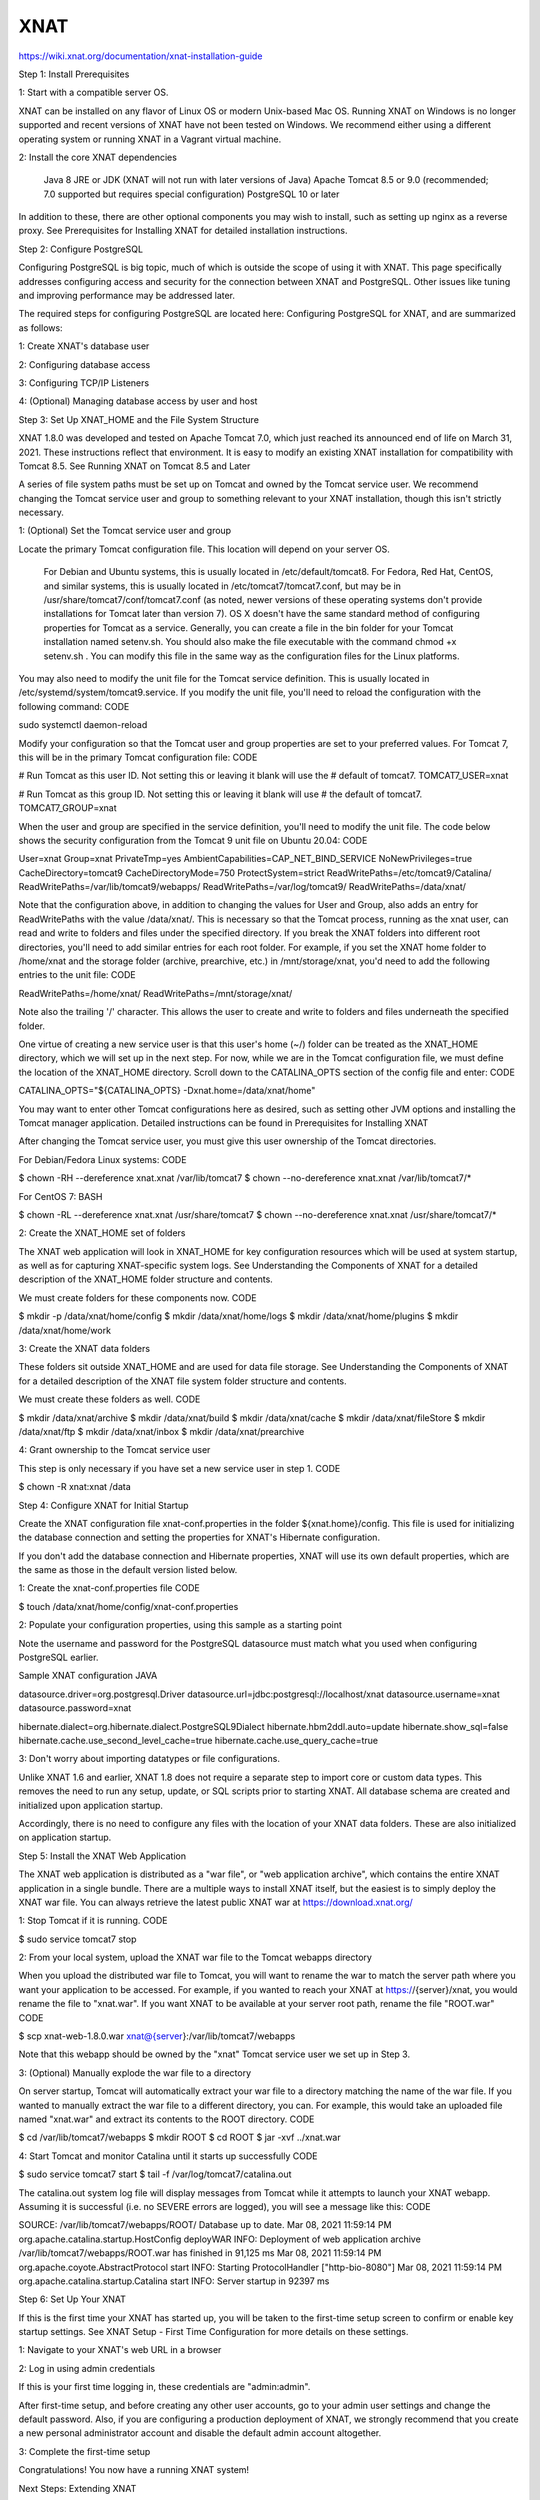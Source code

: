 XNAT
====

https://wiki.xnat.org/documentation/xnat-installation-guide

Step 1: Install Prerequisites

1: Start with a compatible server OS.

XNAT can be installed on any flavor of Linux OS or modern Unix-based Mac OS. Running XNAT on Windows is no longer supported and recent versions of XNAT have not been tested on Windows. We recommend either using a different operating system or running XNAT in a Vagrant virtual machine.

2: Install the core XNAT dependencies

    Java 8 JRE or JDK (XNAT will not run with later versions of Java)
    Apache Tomcat 8.5 or 9.0 (recommended; 7.0 supported but requires special configuration)
    PostgreSQL 10 or later

In addition to these, there are other optional components you may wish to install, such as setting up nginx as a reverse proxy. See Prerequisites for Installing XNAT for detailed installation instructions.

Step 2: Configure PostgreSQL

Configuring PostgreSQL is big topic, much of which is outside the scope of using it with XNAT. This page specifically addresses configuring access and security for the connection between XNAT and PostgreSQL. Other issues like tuning and improving performance may be addressed later.

The required steps for configuring PostgreSQL are located here: Configuring PostgreSQL for XNAT, and are summarized as follows:

1: Create XNAT's database user

2: Configuring database access

3: Configuring TCP/IP Listeners

4: (Optional) Managing database access by user and host

Step 3: Set Up XNAT_HOME and the File System Structure

XNAT 1.8.0 was developed and tested on Apache Tomcat 7.0, which just reached its announced end of life on March 31, 2021. These instructions reflect that environment. It is easy to modify an existing XNAT installation for compatibility with Tomcat 8.5. See Running XNAT on Tomcat 8.5 and Later

A series of file system paths must be set up on Tomcat and owned by the Tomcat service user. We recommend changing the Tomcat service user and group to something relevant to your XNAT installation, though this isn't strictly necessary.

1: (Optional) Set the Tomcat service user and group

Locate the primary Tomcat configuration file. This location will depend on your server OS.

    For Debian and Ubuntu systems, this is usually located in /etc/default/tomcat8.
    For Fedora, Red Hat, CentOS, and similar systems, this is usually located in /etc/tomcat7/tomcat7.conf, but may be in /usr/share/tomcat7/conf/tomcat7.conf (as noted, newer versions of these operating systems don't provide installations for Tomcat later than version 7).
    OS X doesn't have the same standard method of configuring properties for Tomcat as a service. Generally, you can create a file in the bin folder for your Tomcat installation named setenv.sh. You should also make the file executable with the command chmod +x setenv.sh . You can modify this file in the same way as the configuration files for the Linux platforms.

You may also need to modify the unit file for the Tomcat service definition. This is usually located in /etc/systemd/system/tomcat9.service. If you modify the unit file, you'll need to reload the configuration with the following command:
CODE

sudo systemctl daemon-reload

Modify your configuration so that the Tomcat user and group properties are set to your preferred values. For Tomcat 7, this will be in the primary Tomcat configuration file:
CODE

# Run Tomcat as this user ID. Not setting this or leaving it blank will use the
# default of tomcat7.
TOMCAT7_USER=xnat

# Run Tomcat as this group ID. Not setting this or leaving it blank will use
# the default of tomcat7.
TOMCAT7_GROUP=xnat

When the user and group are specified in the service definition, you'll need to modify the unit file. The code below shows the security configuration from the Tomcat 9 unit file on Ubuntu 20.04:
CODE

User=xnat
Group=xnat
PrivateTmp=yes
AmbientCapabilities=CAP_NET_BIND_SERVICE
NoNewPrivileges=true
CacheDirectory=tomcat9
CacheDirectoryMode=750
ProtectSystem=strict
ReadWritePaths=/etc/tomcat9/Catalina/
ReadWritePaths=/var/lib/tomcat9/webapps/
ReadWritePaths=/var/log/tomcat9/
ReadWritePaths=/data/xnat/


Note that the configuration above, in addition to changing the values for User and Group, also adds an entry for ReadWritePaths with the value /data/xnat/. This is necessary so that the Tomcat process, running as the xnat user, can read and write to folders and files under the specified directory. If you break the XNAT folders into different root directories, you'll need to add similar entries for each root folder. For example, if you set the XNAT home folder to /home/xnat and the storage folder (archive, prearchive, etc.) in /mnt/storage/xnat, you'd need to add the following entries to the unit file:
CODE

ReadWritePaths=/home/xnat/
ReadWritePaths=/mnt/storage/xnat/

Note also the trailing '/' character. This allows the user to create and write to folders and files underneath the specified folder.

One virtue of creating a new service user is that this user's home (~/) folder can be treated as the XNAT_HOME directory, which we will set up in the next step. For now, while we are in the Tomcat configuration file, we must define the location of the XNAT_HOME directory. Scroll down to the CATALINA_OPTS section of the config file and enter:
CODE

CATALINA_OPTS="${CATALINA_OPTS} -Dxnat.home=/data/xnat/home"

You may want to enter other Tomcat configurations here as desired, such as setting other JVM options and installing the Tomcat manager application. Detailed instructions can be found in Prerequisites for Installing XNAT

After changing the Tomcat service user, you must give this user ownership of the Tomcat directories.

For Debian/Fedora Linux systems:
CODE

$ chown -RH --dereference xnat.xnat /var/lib/tomcat7
$ chown --no-dereference xnat.xnat /var/lib/tomcat7/*

For CentOS 7:
BASH

$ chown -RL --dereference xnat.xnat /usr/share/tomcat7
$ chown --no-dereference xnat.xnat /usr/share/tomcat7/*


2: Create the XNAT_HOME set of folders

The XNAT web application will look in XNAT_HOME for key configuration resources which will be used at system startup, as well as for capturing XNAT-specific system logs. See Understanding the Components of XNAT for a detailed description of the XNAT_HOME folder structure and contents.

We must create folders for these components now.
CODE

$ mkdir -p /data/xnat/home/config
$ mkdir /data/xnat/home/logs
$ mkdir /data/xnat/home/plugins
$ mkdir /data/xnat/home/work


3: Create the XNAT data folders

These folders sit outside XNAT_HOME and are used for data file storage. See Understanding the Components of XNAT for a detailed description of the XNAT file system folder structure and contents.

We must create these folders as well.
CODE

$ mkdir /data/xnat/archive
$ mkdir /data/xnat/build
$ mkdir /data/xnat/cache
$ mkdir /data/xnat/fileStore
$ mkdir /data/xnat/ftp
$ mkdir /data/xnat/inbox
$ mkdir /data/xnat/prearchive


4: Grant ownership to the Tomcat service user

This step is only necessary if you have set a new service user in step 1.
CODE

$ chown -R xnat:xnat /data


Step 4: Configure XNAT for Initial Startup

Create the XNAT configuration file xnat-conf.properties in the folder ${xnat.home}/config. This file is used for initializing the database connection and setting the properties for XNAT's Hibernate configuration.

If you don't add the database connection and Hibernate properties, XNAT will use its own default properties, which are the same as those in the default version listed below.


1: Create the xnat-conf.properties file
CODE

$ touch /data/xnat/home/config/xnat-conf.properties


2: Populate your configuration properties, using this sample as a starting point

Note the username and password for the PostgreSQL datasource must match what you used when configuring PostgreSQL earlier.

Sample XNAT configuration
JAVA

datasource.driver=org.postgresql.Driver
datasource.url=jdbc:postgresql://localhost/xnat
datasource.username=xnat
datasource.password=xnat
 
hibernate.dialect=org.hibernate.dialect.PostgreSQL9Dialect
hibernate.hbm2ddl.auto=update
hibernate.show_sql=false
hibernate.cache.use_second_level_cache=true
hibernate.cache.use_query_cache=true

3: Don't worry about importing datatypes or file configurations.

Unlike XNAT 1.6 and earlier, XNAT 1.8 does not require a separate step to import core or custom data types. This removes the need to run any setup, update, or SQL scripts prior to starting XNAT. All database schema are created and initialized upon application startup.

Accordingly, there is no need to configure any files with the location of your XNAT data folders. These are also initialized on application startup.


Step 5: Install the XNAT Web Application

The XNAT web application is distributed as a "war file", or "web application archive", which contains the entire XNAT application in a single bundle. There are a multiple ways to install XNAT itself, but the easiest is to simply deploy the XNAT war file. You can always retrieve the latest public XNAT war at https://download.xnat.org/

1: Stop Tomcat if it is running.
CODE

$ sudo service tomcat7 stop


2: From your local system, upload the XNAT war file to the Tomcat webapps directory

When you upload the distributed war file to Tomcat, you will want to rename the war to match the server path where you want your application to be accessed. For example, if you wanted to reach your XNAT at https://{server}/xnat, you would rename the file to "xnat.war". If you want XNAT to be available at your server root path, rename the file "ROOT.war"
CODE

$ scp xnat-web-1.8.0.war xnat@{server}:/var/lib/tomcat7/webapps

Note that this webapp should be owned by the "xnat" Tomcat service user we set up in Step 3.


3: (Optional) Manually explode the war file to a directory

On server startup, Tomcat will automatically extract your war file to a directory matching the name of the war file. If you wanted to manually extract the war file to a different directory, you can. For example, this would take an uploaded file named "xnat.war" and extract its contents to the ROOT directory.
CODE

$ cd /var/lib/tomcat7/webapps
$ mkdir ROOT
$ cd ROOT
$ jar -xvf ../xnat.war


4: Start Tomcat and monitor Catalina until it starts up successfully
CODE

$ sudo service tomcat7 start
$ tail -f /var/log/tomcat7/catalina.out

The catalina.out system log file will display messages from Tomcat while it attempts to launch your XNAT webapp. Assuming it is successful (i.e. no SEVERE errors are logged), you will see a message like this:
CODE

SOURCE: /var/lib/tomcat7/webapps/ROOT/
Database up to date.
Mar 08, 2021 11:59:14 PM org.apache.catalina.startup.HostConfig deployWAR
INFO: Deployment of web application archive /var/lib/tomcat7/webapps/ROOT.war has finished in 91,125 ms
Mar 08, 2021 11:59:14 PM org.apache.coyote.AbstractProtocol start
INFO: Starting ProtocolHandler ["http-bio-8080"]
Mar 08, 2021 11:59:14 PM org.apache.catalina.startup.Catalina start
INFO: Server startup in 92397 ms


Step 6: Set Up Your XNAT

If this is the first time your XNAT has started up, you will be taken to the first-time setup screen to confirm or enable key startup settings. See XNAT Setup - First Time Configuration for more details on these settings.

1: Navigate to your XNAT's web URL in a browser

2: Log in using admin credentials

If this is your first time logging in, these credentials are "admin:admin".

After first-time setup, and before creating any other user accounts, go to your admin user settings and change the default password. Also, if you are configuring a production deployment of XNAT, we strongly recommend that you create a new personal administrator account and disable the default admin account altogether.

3: Complete the first-time setup

Congratulations! You now have a running XNAT system!


Next Steps: Extending XNAT

You can extend XNAT through the use of plugins. Plugins are simply jar files that contain a mix of datatype schema, Velocity templates, JavaScript files, JSP pages, compiled Java classes, and more. See Deploying Plugins in XNAT for installation instructions. 

Core XNAT plugins to consider installing:

    XNAT-OHIF Viewer Plugin
    Container Service Plugin
    Batch Launch Plugin


In previous versions of XNAT, you had to configure any new datatypes you added to XNAT. XNAT automatically configures new datatypes and makes them available for immediate use. You still may want to configure any new datatypes just to set the readable names and check the security settings for it, but you don't need to do that just to create new instances of your datatypes.


